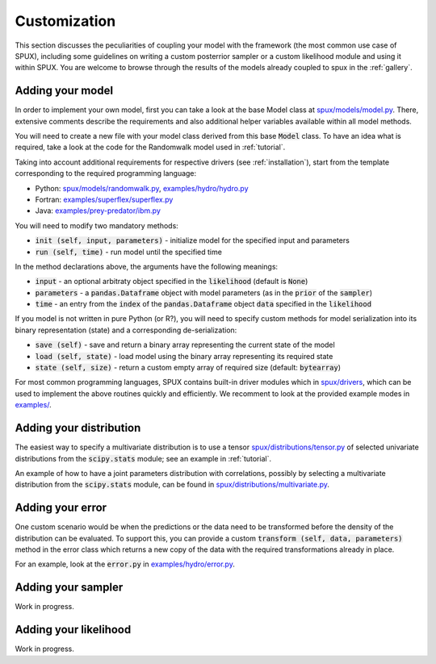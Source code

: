 
.. _CUSTOMIZATION:

=============
Customization
=============

This section discusses the peculiarities of coupling your model with the framework
(the most common use case of SPUX),
including some guidelines on writing a custom posterrior sampler
or a custom likelihood module and using it within SPUX.
You are welcome to browse through the results of the models already coupled to spux in the :ref:`gallery`.

Adding your model
-----------------

In order to implement your own model, first you can take a look at the base Model class at
`spux/models/model.py <https://gitlab.com/siam-sc/spux/tree/master/spux/models/model.py>`_.
There, extensive comments describe the requirements and also additional helper variables
available within all model methods.

You will need to create a new file with your model class derived from this base :code:`Model` class.
To have an idea what is required, take a look at the code
for the Randomwalk model used in :ref:`tutorial`.

Taking into account additional requirements for respective drivers (see :ref:`installation`),
start from the template corresponding to the required programming language:

* Python: `spux/models/randomwalk.py <https://gitlab.com/siam-sc/spux/tree/master/spux/models/randomwalk.py>`_, `examples/hydro/hydro.py <https://gitlab.com/siam-sc/spux/tree/master/examples/hydro/hydro.py>`_
* Fortran: `examples/superflex/superflex.py <https://gitlab.com/siam-sc/spux/tree/master/examples/superflex/superflex.py>`_
* Java: `examples/prey-predator/ibm.py <https://gitlab.com/siam-sc/spux/tree/master/spux/models/ibm.py>`_

You will need to modify two mandatory methods:

* :code:`init (self, input, parameters)` - initialize model for the specified input and parameters
* :code:`run (self, time)` - run model until the specified time

In the method declarations above, the arguments have the following meanings:

* :code:`input` - an optional arbitraty object specified in the :code:`likelihood` (default is :code:`None`)
* :code:`parameters` - a :code:`pandas.Dataframe` object with model parameters (as in the :code:`prior` of the :code:`sampler`)
* :code:`time` - an entry from the :code:`index` of the :code:`pandas.Dataframe` object :code:`data` specified in the :code:`likelihood`

If you model is not written in pure Python (or R?), you will need to specify custom methods for model serialization
into its binary representation (state) and a corresponding de-serialization:

* :code:`save (self)` - save and return a binary array representing the current state of the model
* :code:`load (self, state)` - load model using the binary array representing its required state
* :code:`state (self, size)` - return a custom empty array of required size (default: :code:`bytearray`)

For most common programming languages, SPUX contains built-in driver modules which in
`spux/drivers <https://gitlab.com/siam-sc/spux/tree/master/spux/drivers/>`_,
which can be used to implement the above routines quickly and efficiently.
We recomment to look at the provided example modes in
`examples/ <https://gitlab.com/siam-sc/spux/tree/master/examples/>`_.

Adding your distribution
------------------------

The easiest way to specify a multivariate distribution is to use a tensor
`spux/distributions/tensor.py <https://gitlab.com/siam-sc/spux/tree/master/spux/distributions/tensor.py>`_
of selected univariate distributions from the :code:`scipy.stats` module; see an example in :ref:`tutorial`.

An example of how to have a joint parameters distribution with correlations,
possibly by selecting a multivariate distribution from the :code:`scipy.stats` module,
can be found in
`spux/distributions/multivariate.py <https://gitlab.com/siam-sc/spux/tree/master/spux/distributions/multivariate.py>`_.

Adding your error
-----------------

One custom scenario would be when the predictions or the data need to be transformed
before the density of the distribution can be evaluated.
To support this, you can provide a custom :code:`transform (self, data, parameters)` method in the error class
which returns a new copy of the data with the required transformations already in place.

For an example, look at the :code:`error.py` in
`examples/hydro/error.py <https://gitlab.com/siam-sc/spux/tree/master/examples/hydro/error.py>`_.

Adding your sampler
-------------------

Work in progress.

Adding your likelihood
----------------------

Work in progress.
